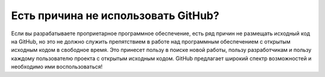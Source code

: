 Есть причина не использовать GitHub?
^^^^^^^^^^^^^^^^^^^^^^^^^^^^^^^^^^^^^^^^^^^^^^^^^

Если вы разрабатываете проприетарное программное обеспечение, есть ряд причин не размещать исходный код на GitHub, но это не должно служить препятствием в работе над программным обеспечением с открытым исходным кодом в свободное время. Это принесет пользу в поиске новой работы, пользу разработчикам и пользу каждому пользователю проекта с открытым исходным кодом. GitHub предлагает широкий спектр возможностей и необходимо ими воспользоваться!
